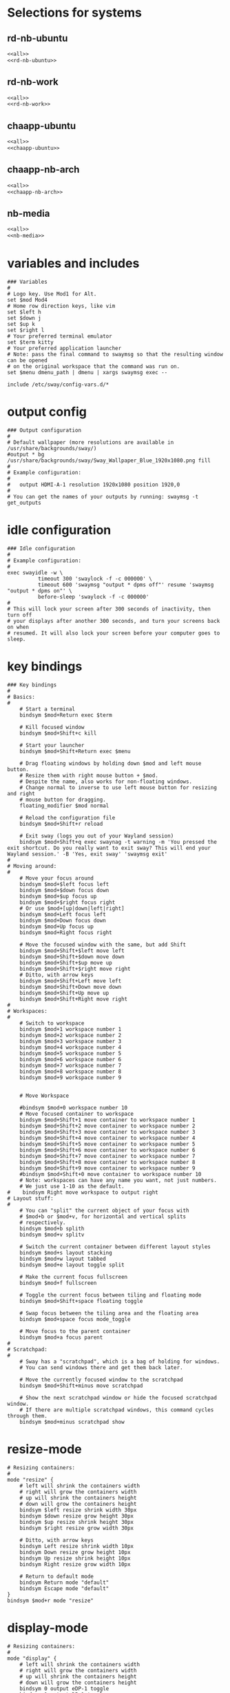 #+startup: fold

* Selections for systems
** rd-nb-ubuntu
#+begin_src emacs-lisp :tangle config-rd-nb-ubuntu :noweb yes
  <<all>>
  <<rd-nb-ubuntu>>
#+end_src
** rd-nb-work
#+begin_src emacs-lisp :tangle config-rd-nb-work :noweb yes
  <<all>>
  <<rd-nb-work>>
#+end_src
** chaapp-ubuntu
#+begin_src emacs-lisp :tangle config-chaapp-ubuntu :noweb yes
  <<all>>
  <<chaapp-ubuntu>>
#+end_src

** chaapp-nb-arch
#+begin_src emacs-lisp :tangle config-chaapp-nb-arch :noweb yes
  <<all>>
  <<chaapp-nb-arch>>
#+end_src
** nb-media
#+begin_src emacs-lisp :tangle config-nb-media :noweb yes
  <<all>>
  <<nb-media>>
#+end_src

* variables and includes
#+begin_src shell :noweb-ref all
  ### Variables
  #
  # Logo key. Use Mod1 for Alt.
  set $mod Mod4
  # Home row direction keys, like vim
  set $left h
  set $down j
  set $up k
  set $right l
  # Your preferred terminal emulator
  set $term kitty
  # Your preferred application launcher
  # Note: pass the final command to swaymsg so that the resulting window can be opened
  # on the original workspace that the command was run on.
  set $menu dmenu_path | dmenu | xargs swaymsg exec --

  include /etc/sway/config-vars.d/*
#+end_src

* output config
#+begin_src shell :noweb-ref all
  ### Output configuration
  #
  # Default wallpaper (more resolutions are available in /usr/share/backgrounds/sway/)
  #output * bg /usr/share/backgrounds/sway/Sway_Wallpaper_Blue_1920x1080.png fill
  #
  # Example configuration:
  #
  #   output HDMI-A-1 resolution 1920x1080 position 1920,0
  #
  # You can get the names of your outputs by running: swaymsg -t get_outputs
#+end_src
* idle configuration
#+begin_src shell :noweb-ref all
  ### Idle configuration
  #
  # Example configuration:
  #
  exec swayidle -w \
            timeout 300 'swaylock -f -c 000000' \
            timeout 600 'swaymsg "output * dpms off"' resume 'swaymsg "output * dpms on"' \
            before-sleep 'swaylock -f -c 000000'
  #
  # This will lock your screen after 300 seconds of inactivity, then turn off
  # your displays after another 300 seconds, and turn your screens back on when
  # resumed. It will also lock your screen before your computer goes to sleep.
#+end_src

* key bindings
#+begin_src shell :noweb-ref all
  ### Key bindings
  #
  # Basics:
  #
      # Start a terminal
      bindsym $mod+Return exec $term

      # Kill focused window
      bindsym $mod+Shift+c kill

      # Start your launcher
      bindsym $mod+Shift+Return exec $menu

      # Drag floating windows by holding down $mod and left mouse button.
      # Resize them with right mouse button + $mod.
      # Despite the name, also works for non-floating windows.
      # Change normal to inverse to use left mouse button for resizing and right
      # mouse button for dragging.
      floating_modifier $mod normal

      # Reload the configuration file
      bindsym $mod+Shift+r reload

      # Exit sway (logs you out of your Wayland session)
      bindsym $mod+Shift+q exec swaynag -t warning -m 'You pressed the exit shortcut. Do you really want to exit sway? This will end your Wayland session.' -B 'Yes, exit sway' 'swaymsg exit'
  #
  # Moving around:
  #
      # Move your focus around
      bindsym $mod+$left focus left
      bindsym $mod+$down focus down
      bindsym $mod+$up focus up
      bindsym $mod+$right focus right
      # Or use $mod+[up|down|left|right]
      bindsym $mod+Left focus left
      bindsym $mod+Down focus down
      bindsym $mod+Up focus up
      bindsym $mod+Right focus right

      # Move the focused window with the same, but add Shift
      bindsym $mod+Shift+$left move left
      bindsym $mod+Shift+$down move down
      bindsym $mod+Shift+$up move up
      bindsym $mod+Shift+$right move right
      # Ditto, with arrow keys
      bindsym $mod+Shift+Left move left
      bindsym $mod+Shift+Down move down
      bindsym $mod+Shift+Up move up
      bindsym $mod+Shift+Right move right
  #
  # Workspaces:
  #
      # Switch to workspace
      bindsym $mod+1 workspace number 1
      bindsym $mod+2 workspace number 2
      bindsym $mod+3 workspace number 3
      bindsym $mod+4 workspace number 4
      bindsym $mod+5 workspace number 5
      bindsym $mod+6 workspace number 6
      bindsym $mod+7 workspace number 7
      bindsym $mod+8 workspace number 8
      bindsym $mod+9 workspace number 9


      # Move Workspace

      #bindsym $mod+0 workspace number 10
      # Move focused container to workspace
      bindsym $mod+Shift+1 move container to workspace number 1
      bindsym $mod+Shift+2 move container to workspace number 2
      bindsym $mod+Shift+3 move container to workspace number 3
      bindsym $mod+Shift+4 move container to workspace number 4
      bindsym $mod+Shift+5 move container to workspace number 5
      bindsym $mod+Shift+6 move container to workspace number 6
      bindsym $mod+Shift+7 move container to workspace number 7
      bindsym $mod+Shift+8 move container to workspace number 8
      bindsym $mod+Shift+9 move container to workspace number 9
      #bindsym $mod+Shift+0 move container to workspace number 10
      # Note: workspaces can have any name you want, not just numbers.
      # We just use 1-10 as the default.
  #    bindsym Right move workspace to output right
  # Layout stuff:
  #
      # You can "split" the current object of your focus with
      # $mod+b or $mod+v, for horizontal and vertical splits
      # respectively.
      bindsym $mod+b splith
      bindsym $mod+v splitv

      # Switch the current container between different layout styles
      bindsym $mod+s layout stacking
      bindsym $mod+w layout tabbed
      bindsym $mod+e layout toggle split

      # Make the current focus fullscreen
      bindsym $mod+f fullscreen

      # Toggle the current focus between tiling and floating mode
      bindsym $mod+Shift+space floating toggle

      # Swap focus between the tiling area and the floating area
      bindsym $mod+space focus mode_toggle

      # Move focus to the parent container
      bindsym $mod+a focus parent
  #
  # Scratchpad:
  #
      # Sway has a "scratchpad", which is a bag of holding for windows.
      # You can send windows there and get them back later.

      # Move the currently focused window to the scratchpad
      bindsym $mod+Shift+minus move scratchpad

      # Show the next scratchpad window or hide the focused scratchpad window.
      # If there are multiple scratchpad windows, this command cycles through them.
      bindsym $mod+minus scratchpad show
#+end_src

* resize-mode
#+begin_src shell :noweb-ref all
  # Resizing containers:
  #
  mode "resize" {
      # left will shrink the containers width
      # right will grow the containers width
      # up will shrink the containers height
      # down will grow the containers height
      bindsym $left resize shrink width 30px
      bindsym $down resize grow height 30px
      bindsym $up resize shrink height 30px
      bindsym $right resize grow width 30px

      # Ditto, with arrow keys
      bindsym Left resize shrink width 10px
      bindsym Down resize grow height 10px
      bindsym Up resize shrink height 10px
      bindsym Right resize grow width 10px

      # Return to default mode
      bindsym Return mode "default"
      bindsym Escape mode "default"
  }
  bindsym $mod+r mode "resize"
#+end_src
* display-mode
#+begin_src shell :noweb-ref all
  # Resizing containers:
  #
  mode "display" {
      # left will shrink the containers width
      # right will grow the containers width
      # up will shrink the containers height
      # down will grow the containers height
      bindsym 0 output eDP-1 toggle
      bindsym 1 output DP-1 toggle
      bindsym 2 output DP-2 toggle
      bindsym 3 output HDMI-1 toggle
      
      bindsym Return mode "default"
      bindsym Escape mode "default"
  }
  bindsym $mod+p mode "display"
#+end_src

* workspace-mode
#+begin_src shell :noweb-ref all
  mode "workspace move" {
      bindsym Right move workspace to output right
      bindsym Left move workspace to output left

      # Return to default mode
      bindsym Return mode "default"
      bindsym Escape mode "default"
  }
  bindsym $mod+m mode "workspace move"
#+end_src
* status-bar
#+begin_src shell :noweb-ref all
  #
  # Status Bar:
  #
  # Read `man 5 sway-bar` for more information about this section.
  # bar {
  #     position top

  #     # When the status_command prints a new line to stdout, swaybar updates.
  #     # The default just shows the current date and time.
  #     status_command while date +'%Y-%m-%d %I:%M:%S %p'; do sleep 1; done

  #     colors {
  #         statusline #ffffff
  #         background #323232
  #         inactive_workspace #32323200 #32323200 #5c5c5c
  #     }
  # }


  #bar {
  #    position top
  #    status_command i3status
  #}
#+end_src

* keyboard-layout
#+begin_src shell :noweb-ref all
  input type:keyboard {
          xkb_layout de,us
  }
  bindsym $mod+0 input type:keyboard xkb_switch_layout next
#+end_src

* includes
#+begin_src shell :noweb-ref all
  include /etc/sway/config.d/*
#+end_src
* disable titlebars
#+begin_src shell :noweb-ref all
  #No titlebars
  #
  default_border pixel
#+end_src
* gaps between containers
#+begin_src shell :noweb-ref all
  #Gaps between windows
  gaps inner 10

#+end_src
* autostart
** rd-nb-ubuntu
#+begin_src shell :noweb-ref rd-nb-ubuntu
  # Autostart
  exec waybar
  exec emacs --daemon
  exec emacsclient -c -n -a  ""
  exec nextcloud
  exec keepassxc ~/Nextcloud/privat/KeePassRD.kdbx
  exec export SSH_AUTH_SOCK=/run/user/1000/ssh-agent.socket
#+end_src
** chaapp-nb-arch
#+begin_src shell :noweb-ref chaapp-nb-arch
  # Autostart
  exec waybar
  exec emacs --daemon
  exec emacsclient -c -n -a  ""
  exec nextcloud
  exec keepassxc ~/Nextcloud/privat/KeePassRD.kdbx
  exec export SSH_AUTH_SOCK=/run/user/1000/ssh-agent.socket
#+end_src
** nb-media
#+begin_src shell :noweb-ref nb-media
  # Autostart
  exec waybar

#+end_src
